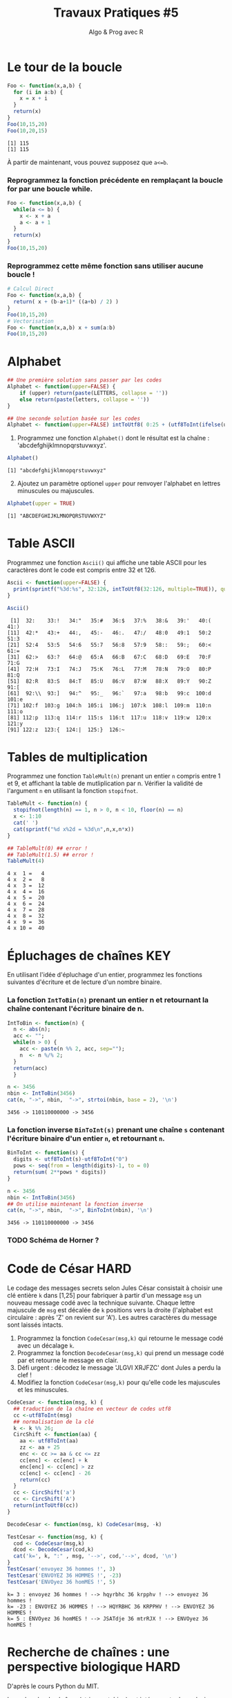 ﻿#+SETUPFILE: base-template.org
#+TITLE:     Travaux Pratiques #5
#+SUBTITLE:     Algo & Prog avec R
#+OPTIONS: num:1 toc:1
#+PROPERTY: header-args :results output replace :exports both
* Le tour de la boucle
#+BEGIN_SRC R :results output :exports both
  Foo <- function(x,a,b) {
    for (i in a:b) {
      x = x + i
    }
    return(x)
  }
  Foo(10,15,20)
  Foo(10,20,15)
#+END_SRC

#+RESULTS:
: [1] 115
: [1] 115


  À partir de maintenant, vous pouvez supposez que ~a<=b~.

*** Reprogrammez la fonction précédente en remplaçant la boucle for par une boucle while.

#+BEGIN_SRC R
  Foo <- function(x,a,b) {
    while(a <= b) {
      x <- x + a
      a <- a + 1
    }
    return(x)
  }
  Foo(10,15,20)
#+END_SRC

#+RESULTS:
: [1] 115

*** Reprogrammez cette même fonction sans utiliser aucune boucle !

#+BEGIN_SRC R
  # Calcul Direct
  Foo <- function(x,a,b) {
    return( x + (b-a+1)* ((a+b) / 2) )
  }
  Foo(10,15,20)
  # Vectorisation
  Foo <- function(x,a,b) x + sum(a:b)
  Foo(10,15,20)
#+END_SRC

#+RESULTS:
: [1] 115
: [1] 115
* Alphabet

#+BEGIN_SRC R :session alphabet :results silent
  ## Une première solution sans passer par les codes
  Alphabet <- function(upper=FALSE) {
      if (upper) return(paste(LETTERS, collapse = ''))
      else return(paste(letters, collapse = ''))
  }

  ## Une seconde solution basée sur les codes
  Alphabet <- function(upper=FALSE) intToUtf8( 0:25 + (utf8ToInt(ifelse(upper,'A','a'))))
#+END_SRC

  1. Programmez une fonction ~Alphabet()~ dont le résultat est la chaîne : 'abcdefghijklmnopqrstuvwxyz'.

#+BEGIN_SRC R :exports both :session alphabet
  Alphabet()
#+END_SRC

#+RESULTS:
: [1] "abcdefghijklmnopqrstuvwxyz"

  2. [@2] Ajoutez un paramètre optionel ~upper~ pour renvoyer l'alphabet en lettres minuscules ou majuscules.

#+BEGIN_SRC R :exports both :session alphabet
  Alphabet(upper = TRUE)
#+END_SRC

#+RESULTS:
: [1] "ABCDEFGHIJKLMNOPQRSTUVWXYZ"

* Table ASCII
   Programmez une fonction ~Ascii()~ qui affiche une table ASCII pour les caractères dont le code est compris entre 32 et 126.

#+BEGIN_SRC R :results none :session ascii
  Ascii <- function(upper=FALSE) {
    print(sprintf("%3d:%s", 32:126, intToUtf8(32:126, multiple=TRUE)), quote=FALSE)
  }

#+END_SRC

#+BEGIN_SRC R :exports both :session ascii
  Ascii()
#+END_SRC


#+RESULTS:
#+begin_example
 [1]  32:    33:!   34:"   35:#   36:$   37:%   38:&   39:'   40:(   41:)
[11]  42:*   43:+   44:,   45:-   46:.   47:/   48:0   49:1   50:2   51:3
[21]  52:4   53:5   54:6   55:7   56:8   57:9   58::   59:;   60:<   61:=
[31]  62:>   63:?   64:@   65:A   66:B   67:C   68:D   69:E   70:F   71:G
[41]  72:H   73:I   74:J   75:K   76:L   77:M   78:N   79:O   80:P   81:Q
[51]  82:R   83:S   84:T   85:U   86:V   87:W   88:X   89:Y   90:Z   91:[
[61]  92:\\  93:]   94:^   95:_   96:`   97:a   98:b   99:c  100:d  101:e
[71] 102:f  103:g  104:h  105:i  106:j  107:k  108:l  109:m  110:n  111:o
[81] 112:p  113:q  114:r  115:s  116:t  117:u  118:v  119:w  120:x  121:y
[91] 122:z  123:{  124:|  125:}  126:~
#+end_example

* Tables de multiplication

  Programmez une fonction ~TableMult(n)~ prenant un entier ~n~ compris entre 1 et 9, et affichant la table de mutliplication par n.
  Vérifier la validité de l'argument ~n~ en utilisant la fonction ~stopifnot~.

#+BEGIN_SRC R :session tables
  TableMult <- function(n) {
    stopifnot(length(n) == 1, n > 0, n < 10, floor(n) == n)
    x <- 1:10
    cat(' ')
    cat(sprintf("%d x%2d = %3d\n",n,x,n*x))
  }
#+END_SRC

#+RESULTS:


#+BEGIN_SRC R :exports both :session tables
  ## TableMult(0) ## error !
  ## TableMult(1.5) ## error !
  TableMult(4)
#+END_SRC

#+RESULTS:
#+begin_example
 4 x  1 =   4
 4 x  2 =   8
 4 x  3 =  12
 4 x  4 =  16
 4 x  5 =  20
 4 x  6 =  24
 4 x  7 =  28
 4 x  8 =  32
 4 x  9 =  36
 4 x 10 =  40
#+end_example

* Épluchages de chaînes                                         :KEY:
  En utilisant l'idée d'épluchage d'un entier, programmez les fonctions suivantes d'écriture et de lecture d'un nombre binaire.

*** La fonction ~IntToBin(n)~ prenant un entier n et retournant la chaîne contenant l'écriture binaire de n.

#+BEGIN_SRC R :session strbin
  IntToBin <- function(n) {
    n <- abs(n);
    acc <- "";
    while(n > 0) {
      acc <- paste(n %% 2, acc, sep="");
      n  <- n %/% 2;
    }
    return(acc)
    }
#+END_SRC

#+RESULTS:

#+BEGIN_SRC R :exports both :session strbin
  n <- 3456
  nbin <- IntToBin(3456)
  cat(n, "->", nbin,  "->", strtoi(nbin, base = 2), '\n')
#+END_SRC

#+RESULTS:
: 3456 -> 110110000000 -> 3456

*** La fonction inverse ~BinToInt(s)~ prenant une chaîne ~s~ contenant l'écriture binaire d'un entier ~n~, et retournant ~n~.
#+BEGIN_SRC R :results silent :session strbin
  BinToInt <- function(s) {
    digits <- utf8ToInt(s)-utf8ToInt("0")
    pows <- seq(from = length(digits)-1, to = 0)
    return(sum( 2**pows * digits))
  }
#+END_SRC

#+BEGIN_SRC R :exports both :session strbin
  n <- 3456
  nbin <- IntToBin(3456)
  ## On utilise maintenant la fonction inverse
  cat(n, "->", nbin,  "->", BinToInt(nbin), '\n')
#+END_SRC

#+RESULTS:
: 3456 -> 110110000000 -> 3456



*** TODO Schéma de Horner ?
* Code de César                                                        :HARD:
  Le codage des messages secrets selon Jules César consistait à choisir une clé entière ~k~ dans [1,25] pour fabriquer à partir d'un message ~msg~ un nouveau message codé avec la technique suivante.
Chaque lettre majuscule de ~msg~ est décalée de ~k~ positions vers la droite (l'alphabet est circulaire : après 'Z' on revient sur 'A').
Les autres caractères du message sont laissés intacts.

 1. Programmez la fonction ~CodeCesar(msg,k)~ qui retourne le message codé avec un décalage ~k~.
 2. Programmez la fonction ~DecodeCesar(msg,k)~ qui prend un message codé par et retourne le message en clair.
 3. Défi urgent : décodez le message 'JLGVI XRJFZC' dont Jules a perdu la clef !
 4. Modifiez la fonction ~CodeCesar(msg,k)~ pour qu'elle code les majuscules et les minuscules.


#+BEGIN_SRC R :results none :session cesar
  CodeCesar <- function(msg, k) {
    ## traduction de la chaîne en vecteur de codes utf8
    cc <-utf8ToInt(msg)
    ## normalisation de la clé
    k <- k %% 26;
    CircShift <- function(aa) {
      aa <- utf8ToInt(aa)
      zz <- aa + 25
      enc <- cc >= aa & cc <= zz
      cc[enc] <- cc[enc] + k
      enc[enc] <- cc[enc] > zz
      cc[enc] <- cc[enc] - 26
      return(cc)
    }
    cc <- CircShift('a')
    cc <- CircShift('A')
    return(intToUtf8(cc))
  }

  DecodeCesar <- function(msg, k) CodeCesar(msg, -k)
#+END_SRC


#+BEGIN_SRC R :exports both :session cesar
  TestCesar <- function(msg, k) {
    cod <- CodeCesar(msg,k)
    dcod <- DecodeCesar(cod,k)
    cat('k=', k, ":" , msg, '-->', cod,'-->', dcod, '\n')
  }
  TestCesar('envoyez 36 hommes !', 3)
  TestCesar('ENVOYEZ 36 HOMMES !', -23)
  TestCesar('ENVOyez 36 homMES !', 5)
#+END_SRC

#+RESULTS:
: k= 3 : envoyez 36 hommes ! --> hqyrbhc 36 krpphv ! --> envoyez 36 hommes !
: k= -23 : ENVOYEZ 36 HOMMES ! --> HQYRBHC 36 KRPPHV ! --> ENVOYEZ 36 HOMMES !
: k= 5 : ENVOyez 36 homMES ! --> JSATdje 36 mtrRJX ! --> ENVOyez 36 homMES !

* Recherche de chaînes : une perspective biologique                    :HARD:
  D'après le cours Python du MIT.

  La recherche de chaînes (string matching) est intéressante dans plusieurs disciplines, comme la biologie, dont un problème courant consiste à comprendre la structure des molécules d'ADN, et le rôle de structures spécifiques dans le fonctionnement de la molécule. Une séquence ADN est représentée par une suite  de caractères choisis parmi les quatre nucléotides : adenine (A), cytosine (C), guanine (G) et thymine (T). Par exemple, la chaîne de caractères 'AAACAACTTCGTAAGTATA' représente un brin d'ADN.
  Une manière de comprendre la fonction d'un brin d'ADN consiste à y rechercher une séquence précise, avec l'idée qu'une structure identique induira des effets identiques. Nous allons pénétrer un tout petit peu dans cette idée.

  Programmez une fonction ~CountSubstringMatch(s1,s2)~ qui prend deux chaînes en argument et retourne le nombre de fois où ~s2~ apparaît comme sous-chaîne de ~s1~. \\
  /Indice/ : utiliser la fonction ~regexpr~.

#+BEGIN_SRC R :results none :session biology
  CountSubstringMatch <- function(str, pattern) {
    occ = 0
    r <- regexpr(pattern,str)
    while(r > 0) {
      occ <- occ + 1
      str <- substr(str,start=r+1,stop=nchar(str))
      r <- regexpr(pattern,str)
      ## On ne peut pas utilisr gregexpr, car on autorise le chevauchement entre les motifs
    }
    return(occ)
  }
#+END_SRC


#+BEGIN_SRC R :exports both :session biology
  CountSubstringMatch('atatata','ata')
  CountSubstringMatch('atgacatgcacaagtatgcat','atgc')
  CountSubstringMatch('atatata','atc')
#+END_SRC

#+RESULTS:
: [1] 3
: [1] 2
: [1] 0
* Commande ~tr~                                                   :HOME:HARD:

  La commande shell ~tr~ copie son entrée standard sur sa sortie standard en transposant ou éliminant des caractères.
  Par exemple, taper les commandes suivantes dans un terminal.
  #+BEGIN_SRC sh :exports both
    echo "foobar" | tr a-z A-Z
    echo "foobar" | tr -d oa
  #+END_SRC

  #+RESULTS:
  : FOOBAR
  : fbr


  Programmer une fonction ~tr(text, str1, str2)~ similaire à la commande shell ~tr~.
  La fonction retourne une copie de la chaîne de caractère ~text~ en effectuant l'une des manipulations suivantes :
   - si la chaîne ~str2~ est vide, elle supprime les caractères de ~str1~ ;
   - si la chaîne ~str2~ n'est pas vide, elle transpose les caractères de ~str1~ par ceux de ~str2~.

   #+BEGIN_SRC R :results none :session tr
     tr <- function(text, str1, str2) {
       stopifnot(is.character(text), is.character(str1),
                 length(text) == 1,length(str1) == 1)
       ## transposer ou éliminer des caractères
       textL <- utf8ToInt(text)
       if( missing(str2) || is.na(str2) || nchar(str2) == 0) {
         ## éliminer les caractères de str1
         del <- utf8ToInt(str1)
         textL <- textL[ !( textL %in% del) ]
       }else {
         ## transposer les caractères de str1 par ceux de str2
         ch1 <- utf8ToInt(str1)
         ## recyclage de str2
         ch2 <- rep_len(utf8ToInt(str2), length(ch1))
         ## recherche des caractères
         x <- match(textL, ch1)
         ## position à trasnposer
         xb <- ! is.na(x)
         ## transposition
         textL[xb] <- ch2[x[xb]]
       }
       return (intToUtf8(textL))
     }
   #+END_SRC


   #+BEGIN_SRC R :exports both :session tr
     tr("foobar","oo")
     tr("foobar","oa", "eu")
     tr("foobar","oo", "eu")
     tr("foobar","foar", "eu")
   #+END_SRC

  #+RESULTS:
  : [1] "fbar"
  : [1] "feebur"
  : [1] "feebar"
  : [1] "euubeu"

   /Indice/ : lire la page de manuel de la commande shell ~tr~
   #+BEGIN_SRC sh :exports code
     man tr
   #+END_SRC

* NEXT Chiffre Vigenère                                            :noexport:
   #+BEGIN_SRC R
     code_vigenere <- function(texte, cle, decode = FALSE) {
       ## transposer ou éliminer des caractères
       # normalisation de la cle modulo 26
       cleL <- utf8ToInt(tolower(cle)) - utf8ToInt('a') %% 26
       textL <- utf8ToInt(texte)
       for( i in seq_along(cleL)) {
         k <-

       }
       return (intToUtf8(textL))
     }
     return (intToUtf8(textL))

     code_vigenere("toto","tA");
   #+END_SRC
